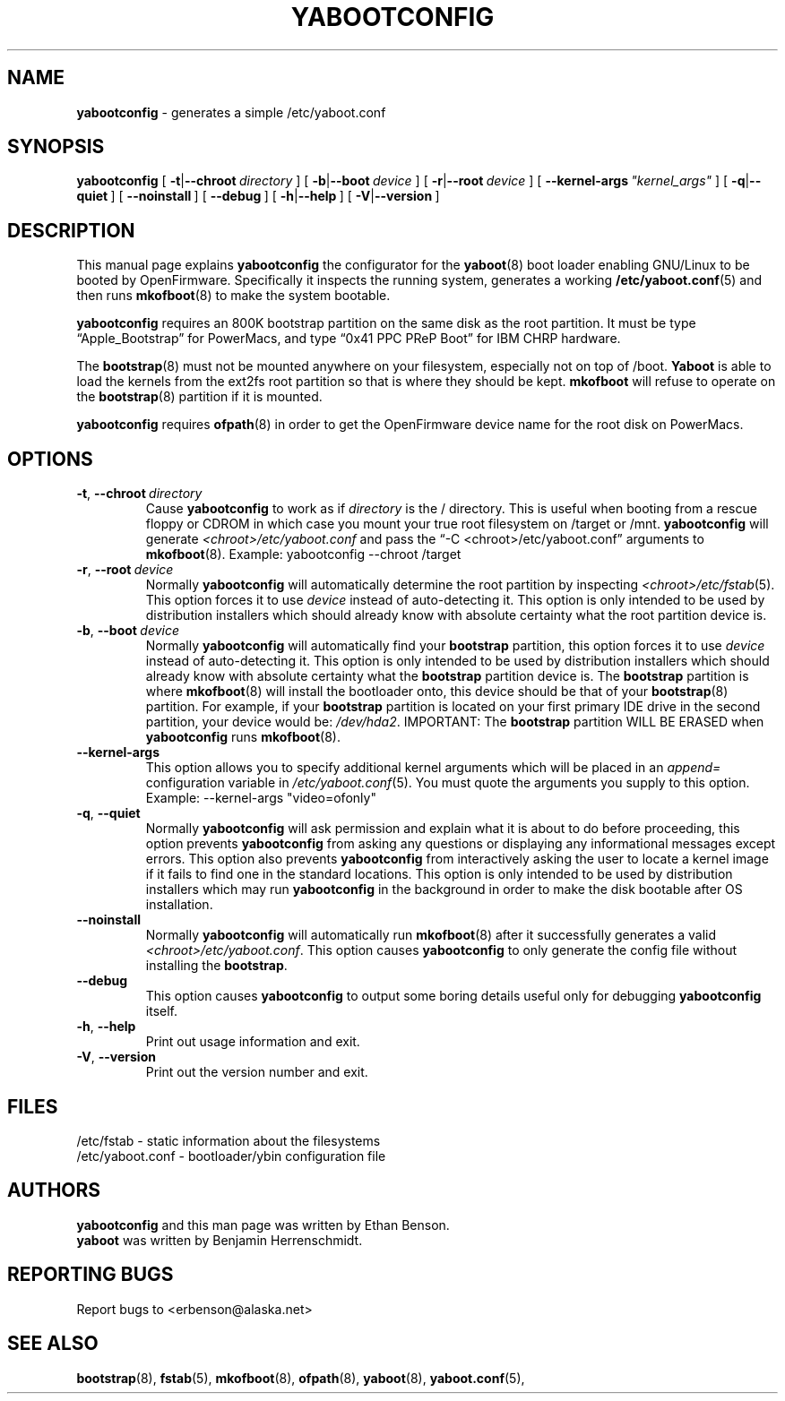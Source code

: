 .\" Hey Emacs! This file is -*- nroff -*- source.
.\"
.\" yabootconfig generates a simple /etc/yaboot.conf
.\" Copyright (C) 2001 Ethan Benson
.\"
.\" This program is free software; you can redistribute it and/or
.\" modify it under the terms of the GNU General Public License
.\" as published by the Free Software Foundation; either version 2
.\" of the License, or (at your option) any later version.
.\"
.\" This program is distributed in the hope that it will be useful,
.\" but WITHOUT ANY WARRANTY; without even the implied warranty of
.\" MERCHANTABILITY or FITNESS FOR A PARTICULAR PURPOSE.  See the
.\" GNU General Public License for more details.
.\"
.\" You should have received a copy of the GNU General Public License
.\" along with this program; if not, write to the Free Software
.\" Foundation, Inc., 59 Temple Place - Suite 330, Boston, MA  02111-1307, USA.
.\"
.TH YABOOTCONFIG 8 "24 November 2001" "GNU/Linux PowerPC" "System Manager's Manual"
.SH NAME
.B yabootconfig
\- generates a simple /etc/yaboot.conf
.SH SYNOPSIS
.B yabootconfig
.RB [ \ \-t | \-\-chroot\ \\fIdirectory\  ]
.RB [ \ \-b | \-\-boot\ \fIdevice\  ]
.RB [ \ \-r | \-\-root\ \fIdevice\  ]
.RB [ \ \-\-kernel-args\ \\fI"kernel_args"\  ]
.RB [ \ \-q | \-\-quiet\  ]
.RB [ \ \-\-noinstall\  ]
.RB [ \ \-\-debug\  ]
.RB [ \ \-h | \-\-help\  ]
.RB [ \ \-V | \-\-version\  ]
.SH DESCRIPTION
This manual page explains
.B yabootconfig
the configurator for the
.BR yaboot (8)
boot loader enabling GNU/Linux to be booted by OpenFirmware.
Specifically it inspects the running system, generates a working
.BR /etc/yaboot.conf (5)
and then runs \fBmkofboot\fR(8) to make the system bootable.

.B yabootconfig
requires an 800K bootstrap partition on the same disk as the root
partition.  It must be type \*(lqApple_Bootstrap\*(rq for PowerMacs,
and type \*(lq0x41 PPC PReP Boot\*(rq for IBM CHRP hardware.

The \fBbootstrap\fR(8) must not be mounted anywhere on your
filesystem, especially not on top of /boot.  \fBYaboot\fR is able to
load the kernels from the ext2fs root partition so that is where they
should be kept. \fBmkofboot\fR will refuse to operate on the
\fBbootstrap\fR(8) partition if it is mounted.

.B yabootconfig
requires \fBofpath\fR(8) in order to get the OpenFirmware device name
for the root disk on PowerMacs.
.SH OPTIONS
.TP
.BR \-t ,\  \-\-chroot\ \fIdirectory
Cause \fByabootconfig\fR to work as if \fIdirectory\fR is the /
directory.  This is useful when booting from a rescue floppy or CDROM
in which case you mount your true root filesystem on /target or /mnt.
\fByabootconfig\fR will generate \fI<chroot>/etc/yaboot.conf\fR and
pass the \*(lq-C <chroot>/etc/yaboot.conf\*(rq arguments to \fBmkofboot\fR(8).
Example: yabootconfig --chroot /target
.TP
.BR \-r ,\  \-\-root\ \fIdevice
Normally \fByabootconfig\fR will automatically determine the root
partition by inspecting \fI<chroot>/etc/fstab\fR(5).  This option
forces it to use \fIdevice\fR instead of auto-detecting it.  This
option is only intended to be used by distribution installers which
should already know with absolute certainty what the root partition
device is.
.TP
.BR \-b ,\  \-\-boot\ \fIdevice
Normally \fByabootconfig\fR will automatically find your
\fBbootstrap\fR partition, this option forces it to use \fIdevice\fR
instead of auto-detecting it.  This option is only intended to be used
by distribution installers which should already know with absolute
certainty what the \fBbootstrap\fR partition device is.  The
\fBbootstrap\fR partition is where \fBmkofboot\fR(8) will install the
bootloader onto, this device should be that of your \fBbootstrap\fR(8)
partition. For example, if your \fBbootstrap\fR partition is located
on your first primary IDE drive in the second partition, your device
would be: \fI/dev/hda2\fR.  IMPORTANT: The \fBbootstrap\fR partition
WILL BE ERASED when \fByabootconfig\fR runs \fBmkofboot\fR(8).
.TP
.BR \-\-kernel\-args
This option allows you to specify additional kernel arguments which
will be placed in an \fIappend=\fR configuration variable in
\fI/etc/yaboot.conf\fR(5).  You must quote the arguments you supply to this
option.  Example: --kernel-args "video=ofonly"
.TP
.BR \-q ,\  \-\-quiet
Normally \fByabootconfig\fR will ask permission and explain what it is
about to do before proceeding, this option prevents \fByabootconfig\fR
from asking any questions or displaying any informational messages
except errors.  This option also prevents \fByabootconfig\fR from
interactively asking the user to locate a kernel image if it fails to
find one in the standard locations.  This option is only intended to
be used by distribution installers which may run \fByabootconfig\fR in
the background in order to make the disk bootable after OS installation.
.TP
.BR \-\-noinstall
Normally \fByabootconfig\fR will automatically run \fBmkofboot\fR(8)
after it successfully generates a valid
\fI<chroot>/etc/yaboot.conf\fR.  This option causes \fByabootconfig\fR
to only generate the config file without installing the \fBbootstrap\fR.
.TP
.BR \-\-debug
This option causes \fByabootconfig\fR to output some boring details useful
only for debugging \fByabootconfig\fR itself.
.TP
.BR \-h ,\  \-\-help
Print out usage information and exit.
.TP
.BR \-V ,\  \-\-version
Print out the version number and exit.
.SH FILES
.nf
/etc/fstab \- static information about the filesystems
.br
/etc/yaboot.conf \- bootloader/ybin configuration file
.fi
.SH AUTHORS
.B yabootconfig
and this man page was written by Ethan Benson.
.br
.B yaboot
was written by Benjamin Herrenschmidt.
.SH REPORTING BUGS
Report bugs to <erbenson@alaska.net>
.SH SEE ALSO
.BR bootstrap (8),
.BR fstab (5),
.BR mkofboot (8),
.BR ofpath (8),
.BR yaboot (8),
.BR yaboot.conf (5),
